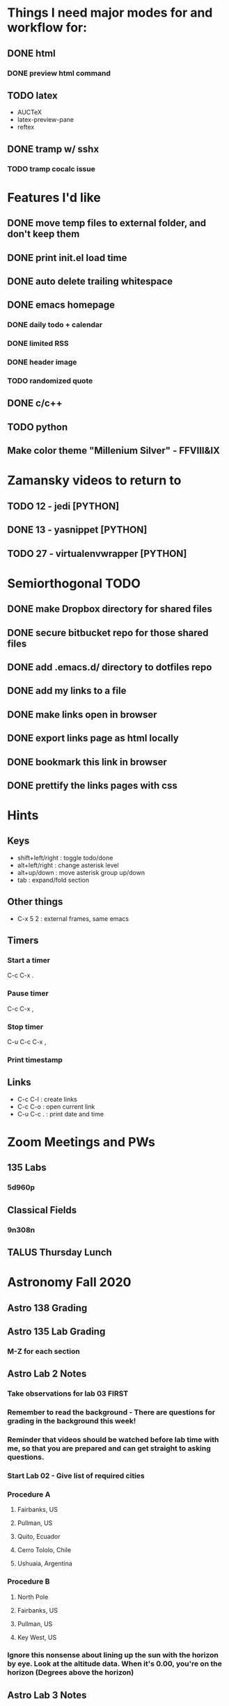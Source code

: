 #+STARTUP: showall hidestars

* Things I need major modes for and workflow for:
** DONE html
*** DONE preview html command
** TODO latex
  - AUCTeX
  - latex-preview-pane
  - reftex
** DONE tramp w/ sshx
*** TODO tramp cocalc issue

* Features I'd like
** DONE move temp files to external folder, and don't keep them
** DONE print init.el load time
** DONE auto delete trailing whitespace
** DONE emacs homepage
*** DONE daily todo + calendar
*** DONE limited RSS
*** DONE header image
*** TODO randomized quote
** DONE c/c++
** TODO python
** Make color theme "Millenium Silver" - FFVIII&IX

* Zamansky videos to return to
** TODO 12 - jedi [PYTHON]
** DONE 13 - yasnippet [PYTHON]
** TODO 27 - virtualenvwrapper [PYTHON]

* Semiorthogonal TODO
** DONE make Dropbox directory for shared files
** DONE secure bitbucket repo for those shared files
** DONE add .emacs.d/ directory to dotfiles repo
** DONE add my links to a file
** DONE make links open in browser
** DONE export links page as html locally
** DONE bookmark this link in browser
** DONE prettify the links pages with css

* Hints
** Keys
   - shift+left/right : toggle todo/done
   - alt+left/right : change asterisk level
   - alt+up/down : move asterisk group up/down
   - tab : expand/fold section
** Other things
   - C-x 5 2 : external frames, same emacs
** Timers
*** Start a timer
   C-c C-x .
*** Pause timer
   C-c C-x ,
*** Stop timer
    C-u C-c C-x ,
*** Print timestamp
** Links
     - C-c C-l : create links
     - C-c C-o : open current link
     - C-u C-c . : print date and time

* Zoom Meetings and PWs
** 135 Labs
*** 5d960p
** Classical Fields
*** 9n308n

** TALUS Thursday Lunch
* Astronomy Fall 2020
** Astro 138 Grading
** Astro 135 Lab Grading
*** M-Z for each section
** Astro Lab 2 Notes
*** Take observations for lab 03 FIRST
*** Remember to read the background - There are questions for grading in the background this week!
*** Reminder that videos should be watched before lab time with me, so that you are prepared and can get straight to asking questions.
*** Start Lab 02 - Give list of required cities
*** Procedure A
**** Fairbanks, US
**** Pullman, US
**** Quito, Ecuador
**** Cerro Tololo, Chile
**** Ushuaia, Argentina
*** Procedure B
**** North Pole
**** Fairbanks, US
**** Pullman, US
**** Key West, US
*** Ignore this nonsense about lining up the sun with the horizon by eye. Look at the altitude data. When it's 0.00, you're on the horizon (Degrees above the horizon)
** Astro Lab 3 Notes
*** Take measurements from lab 06 procedure B

** Astro Lab 4 Notes
*** Spring 2018 asteroid data is the only one that works with afterglow 2
*** sample directory > astro101 > lab 4 parallax > spring 2018
*** submit liberally


** Grade 138 HMWK 4
** Grade 135 Lab 2 and 3
